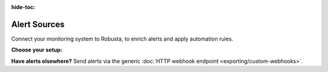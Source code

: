 :hide-toc:

Alert Sources
=============

Connect your monitoring system to Robusta, to enrich alerts and apply automation rules.

**Choose your setup:**

.. grid:: 1 1 2 3
    :gutter: 3

    .. grid-item-card:: :octicon:`pulse;1em;` Prometheus & AlertManager
        :class-card: sd-bg-light sd-bg-text-light
        :link: alertmanager-integration/index
        :link-type: doc

        Any Prometheus-compatible stack

    .. grid-item-card:: :octicon:`bell;1em;` Nagios
        :class-card: sd-bg-light sd-bg-text-light
        :link: alertmanager-integration/nagios
        :link-type: doc

        Forward Nagios alerts by webhook

    .. grid-item-card:: :octicon:`bell;1em;` NewRelic
        :class-card: sd-bg-light sd-bg-text-light
        :link: alertmanager-integration/newrelic
        :link-type: doc

        Forward NewRelic alerts by webhook

    .. grid-item-card:: :octicon:`bell;1em;` SolarWinds
        :class-card: sd-bg-light sd-bg-text-light
        :link: alertmanager-integration/solarwinds
        :link-type: doc

        Forward SolarWinds alerts by webhook

    .. grid-item-card:: :octicon:`bell;1em;` Dynatrace
        :class-card: sd-bg-light sd-bg-text-light
        :link: alertmanager-integration/dynatrace
        :link-type: doc

        Forward Dynatrace alerts by webhook

    .. grid-item-card:: :octicon:`bell;1em;` Pagerduty
        :class-card: sd-bg-light sd-bg-text-light
        :link: alertmanager-integration/pagerduty-alerting
        :link-type: doc

        Forward PagerDuty incidents and alerts by webhook

**Have alerts elsewhere?** Send alerts via the generic :doc:`HTTP webhook endpoint <exporting/custom-webhooks>`.
